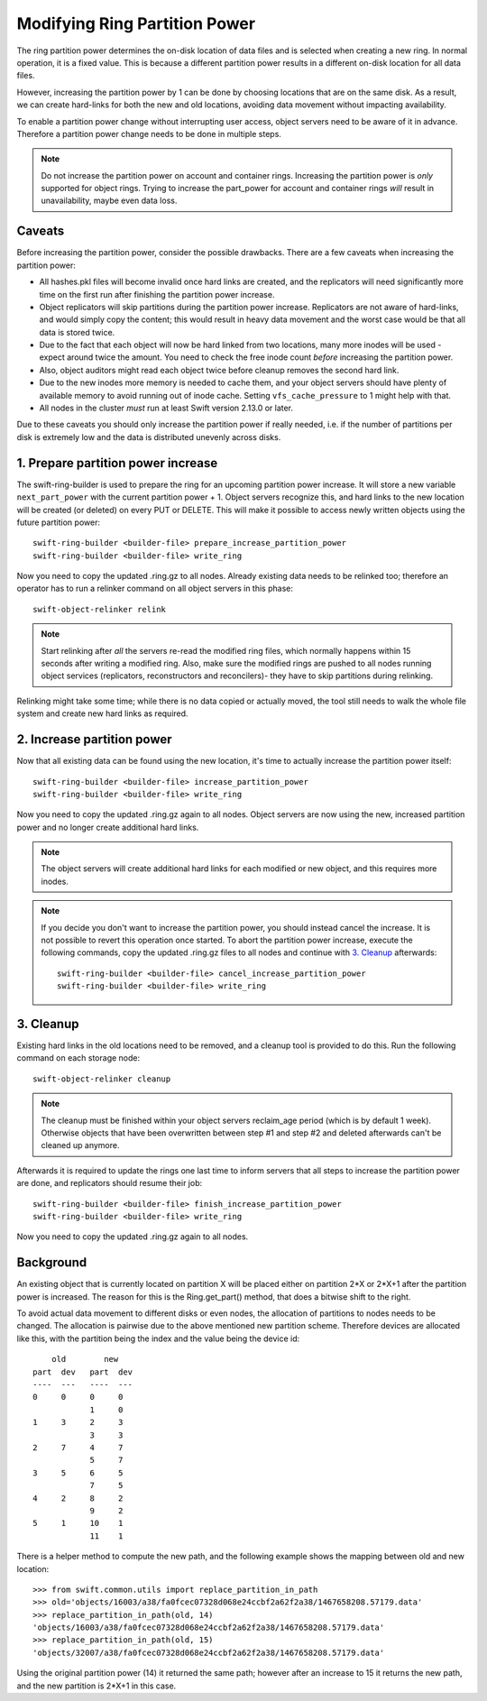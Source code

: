 ==============================
Modifying Ring Partition Power
==============================

The ring partition power determines the on-disk location of data files and is
selected when creating a new ring. In normal operation, it is a fixed value.
This is because a different partition power results in a different on-disk
location for all data files.

However, increasing the partition power by 1 can be done by choosing locations
that are on the same disk. As a result, we can create hard-links for both the
new and old locations, avoiding data movement without impacting availability.

To enable a partition power change without interrupting user access, object
servers need to be aware of it in advance. Therefore a partition power change
needs to be done in multiple steps.

.. note::

    Do not increase the partition power on account and container rings.
    Increasing the partition power is *only* supported for object rings.
    Trying to increase the part_power for account and container rings *will*
    result in unavailability, maybe even data loss.


-------
Caveats
-------

Before increasing the partition power, consider the possible drawbacks.
There are a few caveats when increasing the partition power:

* All hashes.pkl files will become invalid once hard links are created, and the
  replicators will need significantly more time on the first run after finishing
  the partition power increase.
* Object replicators will skip partitions during the partition power increase.
  Replicators are not aware of hard-links, and would simply copy the content;
  this would result in heavy data movement and the worst case would be that all
  data is stored twice.
* Due to the fact that each object will now be hard linked from two locations,
  many more inodes will be used - expect around twice the amount. You need to
  check the free inode count *before* increasing the partition power.
* Also, object auditors might read each object twice before cleanup removes the
  second hard link.
* Due to the new inodes more memory is needed to cache them, and your
  object servers should have plenty of available memory to avoid running out of
  inode cache. Setting ``vfs_cache_pressure`` to 1 might help with that.
* All nodes in the cluster *must* run at least Swift version 2.13.0 or later.

Due to these caveats you should only increase the partition power if really
needed, i.e. if the number of partitions per disk is extremely low and the data
is distributed unevenly across disks.

-----------------------------------
1. Prepare partition power increase
-----------------------------------

The swift-ring-builder is used to prepare the ring for an upcoming partition
power increase. It will store a new variable ``next_part_power`` with the current
partition power + 1. Object servers recognize this, and hard links to the new
location will be created (or deleted) on every PUT or DELETE.  This will make
it possible to access newly written objects using the future partition power::

    swift-ring-builder <builder-file> prepare_increase_partition_power
    swift-ring-builder <builder-file> write_ring

Now you need to copy the updated .ring.gz to all nodes. Already existing data
needs to be relinked too; therefore an operator has to run a relinker command
on all object servers in this phase::

    swift-object-relinker relink

.. note::

    Start relinking after *all* the servers re-read the modified ring files,
    which normally happens within 15 seconds after writing a modified ring.
    Also, make sure the modified rings are pushed to all nodes running object
    services (replicators, reconstructors and reconcilers)- they have to skip
    partitions during relinking.

Relinking might take some time; while there is no data copied or actually
moved, the tool still needs to walk the whole file system and create new hard
links as required.

---------------------------
2. Increase partition power
---------------------------

Now that all existing data can be found using the new location, it's time to
actually increase the partition power itself::

    swift-ring-builder <builder-file> increase_partition_power
    swift-ring-builder <builder-file> write_ring

Now you need to copy the updated .ring.gz again to all nodes. Object servers
are now using the new, increased partition power and no longer create
additional hard links.


.. note::

    The object servers will create additional hard links for each modified or
    new object, and this requires more inodes.

.. note::

    If you decide you don't want to increase the partition power, you should
    instead cancel the increase. It is not possible to revert this operation
    once started. To abort the partition power increase, execute the following
    commands, copy the updated .ring.gz files to all nodes and continue with
    `3. Cleanup`_ afterwards::

        swift-ring-builder <builder-file> cancel_increase_partition_power
        swift-ring-builder <builder-file> write_ring


----------
3. Cleanup
----------

Existing hard links in the old locations need to be removed, and a cleanup tool
is provided to do this. Run the following command on each storage node::

    swift-object-relinker cleanup

.. note::

    The cleanup must be finished within your object servers reclaim_age period
    (which is by default 1 week). Otherwise objects that have been overwritten
    between step #1 and step #2 and deleted afterwards can't be cleaned up
    anymore.

Afterwards it is required to update the rings one last
time to inform servers that all steps to increase the partition power are done,
and replicators should resume their job::

    swift-ring-builder <builder-file> finish_increase_partition_power
    swift-ring-builder <builder-file> write_ring

Now you need to copy the updated .ring.gz again to all nodes.

----------
Background
----------

An existing object that is currently located on partition X will be placed
either on partition 2*X or 2*X+1 after the partition power is increased. The
reason for this is the Ring.get_part() method, that does a bitwise shift to the
right.

To avoid actual data movement to different disks or even nodes, the allocation
of partitions to nodes needs to be changed. The allocation is pairwise due to
the above mentioned new partition scheme. Therefore devices are allocated like
this, with the partition being the index and the value being the device id::

        old        new
    part  dev   part  dev
    ----  ---   ----  ---
    0     0     0     0
                1     0
    1     3     2     3
                3     3
    2     7     4     7
                5     7
    3     5     6     5
                7     5
    4     2     8     2
                9     2
    5     1     10    1
                11    1

There is a helper method to compute the new path, and the following example
shows the mapping between old and new location::

    >>> from swift.common.utils import replace_partition_in_path
    >>> old='objects/16003/a38/fa0fcec07328d068e24ccbf2a62f2a38/1467658208.57179.data'
    >>> replace_partition_in_path(old, 14)
    'objects/16003/a38/fa0fcec07328d068e24ccbf2a62f2a38/1467658208.57179.data'
    >>> replace_partition_in_path(old, 15)
    'objects/32007/a38/fa0fcec07328d068e24ccbf2a62f2a38/1467658208.57179.data'

Using the original partition power (14) it returned the same path; however
after an increase to 15 it returns the new path, and the new partition is 2*X+1
in this case.
